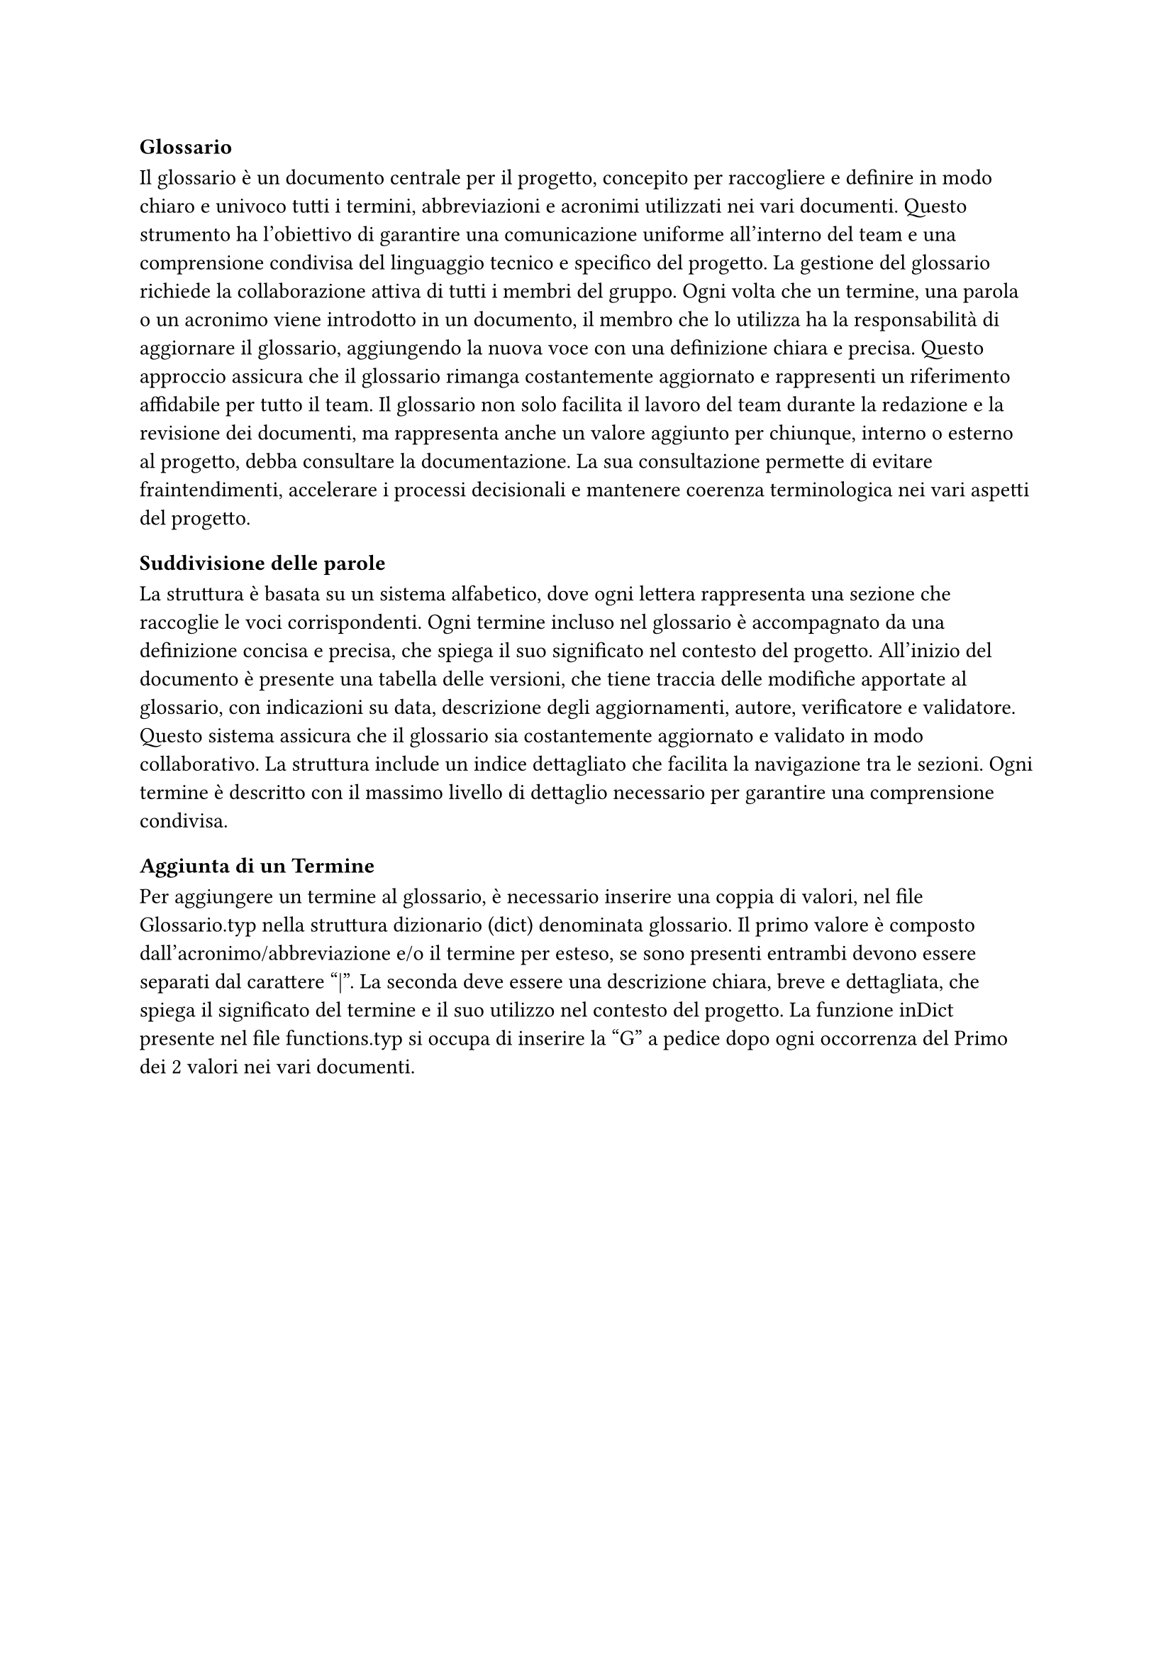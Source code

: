 === Glossario

Il glossario è un documento centrale per il progetto, concepito per raccogliere e definire in modo chiaro e univoco tutti i termini, abbreviazioni e acronimi utilizzati nei vari documenti. Questo strumento ha l’obiettivo di garantire una comunicazione uniforme all'interno del team e una comprensione condivisa del linguaggio tecnico e specifico del progetto. La gestione del glossario richiede la collaborazione attiva di tutti i membri del gruppo. Ogni volta che un termine, una parola o un acronimo viene introdotto in un documento, il membro che lo utilizza ha la responsabilità di aggiornare il glossario, aggiungendo la nuova voce con una definizione chiara e precisa. Questo approccio assicura che il glossario rimanga costantemente aggiornato e rappresenti un riferimento affidabile per tutto il team. Il glossario non solo facilita il lavoro del team durante la redazione e la revisione dei documenti, ma rappresenta anche un valore aggiunto per chiunque, interno o esterno al progetto, debba consultare la documentazione. La sua consultazione permette di evitare fraintendimenti, accelerare i processi decisionali e mantenere coerenza terminologica nei vari aspetti del progetto.

==== Suddivisione delle parole

La struttura è basata su un sistema alfabetico, dove ogni lettera rappresenta una sezione che raccoglie le voci corrispondenti. Ogni termine incluso nel glossario è accompagnato da una definizione concisa e precisa, che spiega il suo significato nel contesto del progetto. All’inizio del documento è presente una tabella delle versioni, che tiene traccia delle modifiche apportate al glossario, con indicazioni su data, descrizione degli aggiornamenti, autore, verificatore e validatore. Questo sistema assicura che il glossario sia costantemente aggiornato e validato in modo collaborativo. La struttura include un indice dettagliato che facilita la navigazione tra le sezioni. Ogni termine è descritto con il massimo livello di dettaglio necessario per garantire una comprensione condivisa.

==== Aggiunta di un Termine

Per aggiungere un termine al glossario, è necessario inserire una coppia di valori, nel file Glossario.typ nella struttura dizionario (dict) denominata glossario. Il primo valore è composto dall'acronimo/abbreviazione e/o il termine per esteso, se sono presenti entrambi devono essere separati dal carattere "|". La seconda deve essere una descrizione chiara, breve e dettagliata, che spiega il significato del termine e il suo utilizzo nel contesto del progetto.
La funzione inDict presente nel file functions.typ si occupa di inserire la "G" a pedice dopo ogni occorrenza del Primo dei 2 valori nei vari documenti.
